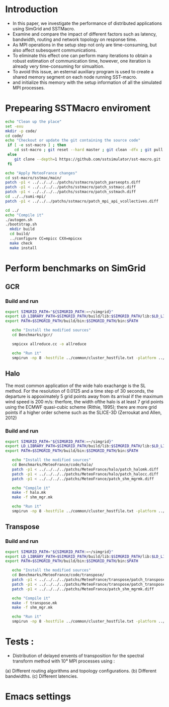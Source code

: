 * Introduction 
- In this paper, we investigate the performance of distributed applications using SimGrid and SSTMacro.
- Examine and compare the impact of different factors such as latency, bandwidth, routing and network topology on response time.
- As MPI operations in the setup step not only are time-consuming, but also affect subesquent communications. 
- To eliminate this effect one can perform many iterations to obtain a robust estimation of communication time, however, one iteration is already very time-consuming for simualtion.
- To avoid this issue, an esternal auxiliary program is used to create a shared memory segment on each node running SST-macro.
- and initialize this memory with the setup information of all the simulated MPI processes.
* Prepearing SSTMacro enviroment

#+BEGIN_SRC sh :tangle bin/ECP_CoMD.sh
     echo "Clean up the place" 
     set -exu
     mkdir -p code/
     cd code/
     echo "Checkout or update the git containing the source code"
      if [ -e sst-macro ] ; then
         cd sst-macro ; git reset --hard master ; git clean -dfx ; git pull ; cd ..
      else
         git clone --depth=1 https://github.com/sstsimulator/sst-macro.git
      fi
     
     echo "Apply MeteoFrance changes"
     cd sst-macro/sstmac/main/
     patch -p1 < ../../../../patchs/sstmacro/patch_parseopts.diff
     patch -p1 < ../../../../patchs/sstmacro/patch_sstmacc.diff
     patch -p1 < ../../../../patchs/sstmacro/patch_sstmach.diff
     cd ../../sumi-mpi/
     patch -p1 < ../../../patchs/sstmacro/patch_mpi_api_vcollectives.diff

     cd ../
     echo "Compile it"
     ./autogen.sh 
     ./bootstrap.sh                                       
       mkdir build
       cd build/
       ../configure CC=mpicc CXX=mpicxx
       make check
       make install

 #+END_SRC

* Perform benchmarks on SimGrid 
** GCR
*** Build and run  
#+BEGIN_SRC sh :tangle bin/MeteoFrance_GCR.sh
  export SIMGRID_PATH="${SIMGRID_PATH:=~/simgrid}"
  export LD_LIBRARY_PATH=$SIMGRID_PATH/build/lib:$SIMGRID_PATH/lib:$LD_LIBRARY_PATH
  export PATH=$SIMGRID_PATH/build/bin:$SIMGRID_PATH/bin:$PATH
 
     echo "Install the modified sources"
     cd Benchmarks/gcr/

     smpicxx allreduce.cc -o allreduce

     echo "Run it"
     smpirun -np 8 -hostfile ../common/cluster_hostfile.txt -platform ../common/cluster_crossbar.xml ./allreduce 2 3 
#+END_SRC

** Halo
The most common application of the wide halo exachange is the SL method. For the resolution of 0.0125 and a time step of 30 seconds, 
the departure is appoximately 5 grid points away from its arrival if the maximum wind speed is 200 m/s: therfore, the width ofthe halo is at 
least 7 grid points using the ECMWF quasi-cubic scheme (Rithie, 1995); there are more grid points if a higher order scheme such as the SLICE-3D 
(Zerroukat and Allen, 2012) 

*** Build and run  
#+BEGIN_SRC sh :tangle bin/MeteoFrance_Halo.sh
  export SIMGRID_PATH="${SIMGRID_PATH:=~/simgrid}"
  export LD_LIBRARY_PATH=$SIMGRID_PATH/build/lib:$SIMGRID_PATH/lib:$LD_LIBRARY_PATH
  export PATH=$SIMGRID_PATH/build/bin:$SIMGRID_PATH/bin:$PATH
 
     echo "Install the modified sources"
     cd Benchmarks/MeteoFrance/code/halo/
     patch -p1 < ../../../../patchs/MeteoFrance/halo/patch_halomk.diff
     patch -p1 < ../../../../patchs/MeteoFrance/halo/patch_halocc.diff
     patch -p1 < ../../../../patchs/MeteoFrance/patch_shm_mgrmk.diff
     
     echo "Compile it"
     make -f halo.mk
     make -f shm_mgr.mk

     echo "Run it"
     smpirun -np 8 -hostfile ../common/cluster_hostfile.txt -platform ../common/cluster_crossbar.xml --cfg=smpi/host-speed:100 ./halo.exe
#+END_SRC

** Transpose 
*** Build and run  
#+BEGIN_SRC sh :tangle bin/MeteoFrance_transpose.sh
  export SIMGRID_PATH="${SIMGRID_PATH:=~/simgrid}"
  export LD_LIBRARY_PATH=$SIMGRID_PATH/build/lib:$SIMGRID_PATH/lib:$LD_LIBRARY_PATH
  export PATH=$SIMGRID_PATH/build/bin:$SIMGRID_PATH/bin:$PATH
 
     echo "Install the modified sources"
     cd Benchmarks/MeteoFrance/code/transpose/
     patch -p1 < ../../../../patchs/MeteoFrance/transpose/patch_transposemk.diff
     patch -p1 < ../../../../patchs/MeteoFrance/transpose/patch_transposecc.diff
     patch -p1 < ../../../../patchs/MeteoFrance/patch_shm_mgrmk.diff
     
     echo "Compile it"
     make -f transpose.mk
     make -f shm_mgr.mk

     echo "Run it"
     smpirun -np 8 -hostfile ../common/cluster_hostfile.txt -platform ../common/cluster_crossbar.xml --cfg=smpi/host-speed:100 ./transpose.exe
#+END_SRC

* Tests : 
- Distribution of delayed envents of transposition for the spectral transform method with 10⁴ MPI processes using : 
(a) Different routing algorithms and topology configurations.
(b) Different bandwidths.
(c) Different latencies.

* Emacs settings
# Local Variables:
# eval:    (org-babel-do-load-languages 'org-babel-load-languages '( (shell . t) (R . t) (perl . t) (ditaa . t) ))
# eval:    (setq org-confirm-babel-evaluate nil)
# eval:    (setq org-alphabetical-lists t)
# eval:    (setq org-src-fontify-natively t)
# eval:    (add-hook 'org-babel-after-execute-hook 'org-display-inline-images) 
# eval:    (add-hook 'org-mode-hook 'org-display-inline-images)
# eval:    (add-hook 'org-mode-hook 'org-babel-result-hide-all)
# eval:    (setq org-babel-default-header-args:R '((:session . "org-R")))
# eval:    (setq org-export-babel-evaluate nil)
# eval:    (setq ispell-local-dictionary "american")
# eval:    (setq org-export-latex-table-caption-above nil)
# eval:    (eval (flyspell-mode t))
# End:
